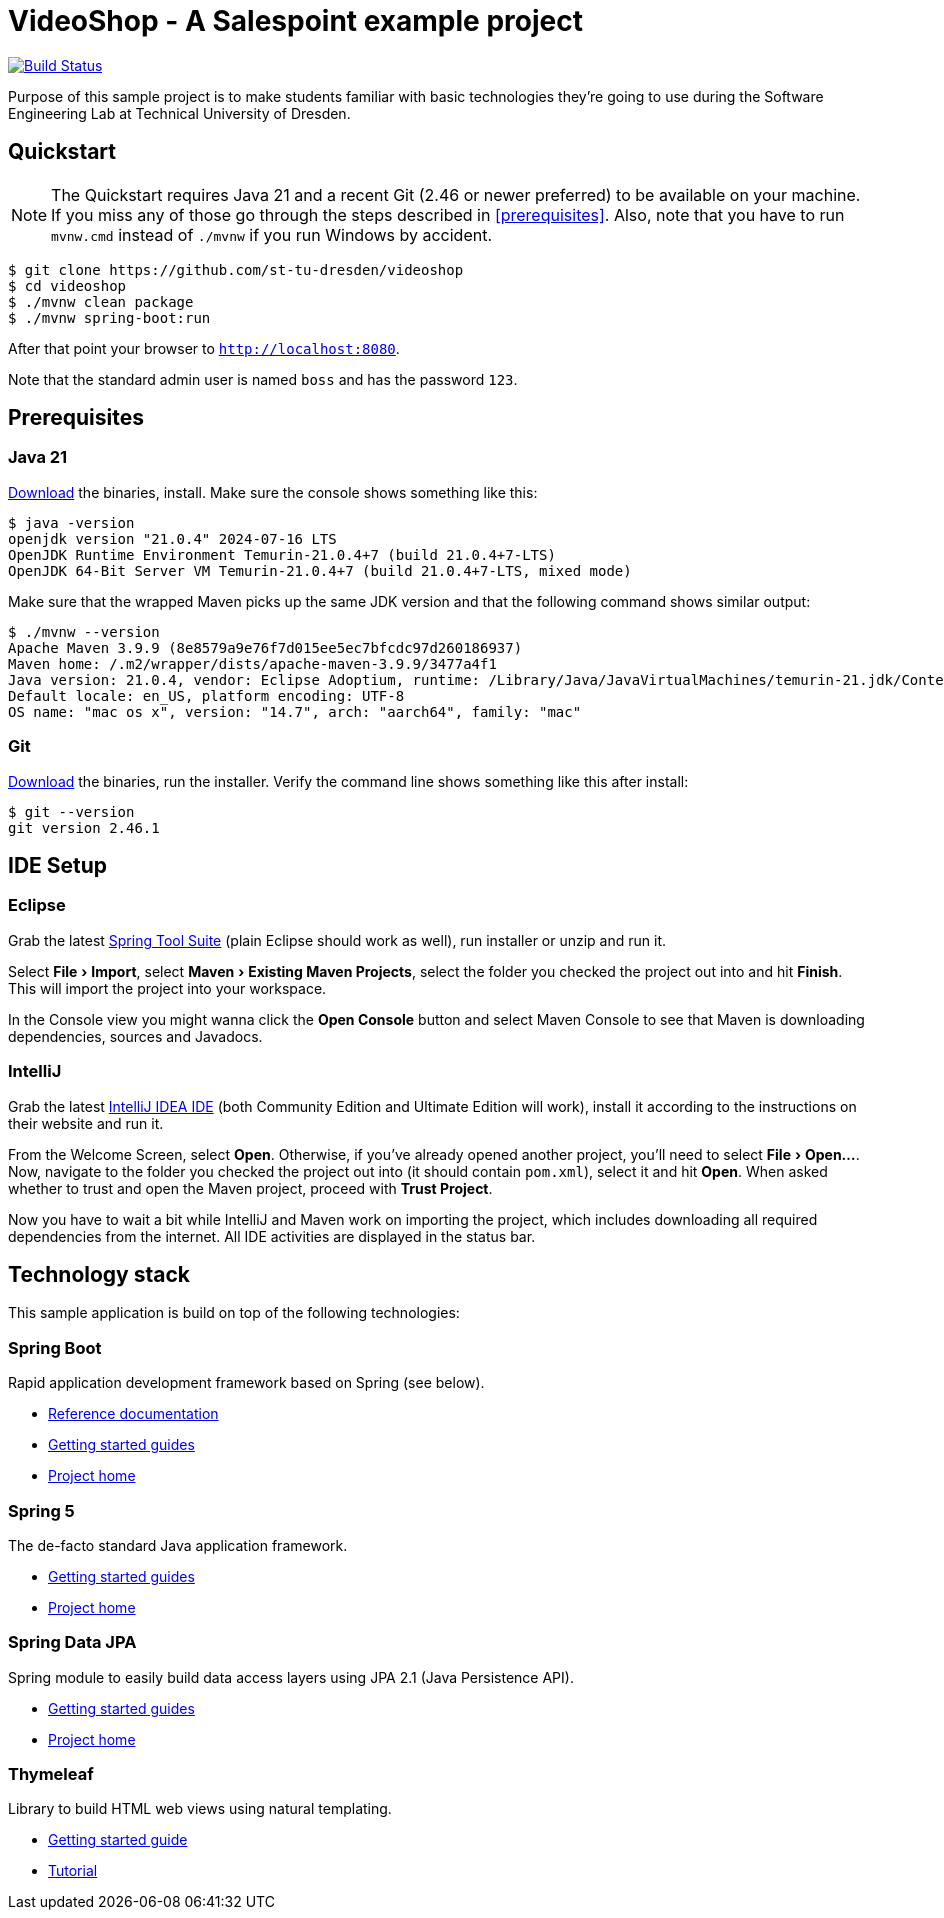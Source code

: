 = VideoShop - A Salespoint example project
:experimental:

image:https://github.com/st-tu-dresden/videoshop/workflows/Build%20Maven%20artifacts/badge.svg["Build Status", link="https://github.com/st-tu-dresden/videoshop/actions"]

Purpose of this sample project is to make students familiar with basic technologies they're going to use during the Software Engineering Lab at Technical University of Dresden.

## Quickstart

NOTE: The Quickstart requires Java 21 and a recent Git (2.46 or newer preferred) to be available on your machine. If you miss any of those go through the steps described in <<prerequisites>>.
Also, note that you have to run `mvnw.cmd` instead of `./mvnw` if you run Windows by accident.

[source, shell]
----
$ git clone https://github.com/st-tu-dresden/videoshop
$ cd videoshop
$ ./mvnw clean package
$ ./mvnw spring-boot:run
----

After that point your browser to `http://localhost:8080`.

Note that the standard admin user is named `boss` and has the password `123`.

## Prerequisites

### Java 21

https://adoptium.net/temurin/releases/?version=21[Download] the binaries, install. Make sure the console shows something like this:

[source, bash]
----
$ java -version
openjdk version "21.0.4" 2024-07-16 LTS
OpenJDK Runtime Environment Temurin-21.0.4+7 (build 21.0.4+7-LTS)
OpenJDK 64-Bit Server VM Temurin-21.0.4+7 (build 21.0.4+7-LTS, mixed mode)
----

Make sure that the wrapped Maven picks up the same JDK version and that the following command shows similar output:

[source, bash]
----
$ ./mvnw --version
Apache Maven 3.9.9 (8e8579a9e76f7d015ee5ec7bfcdc97d260186937)
Maven home: /.m2/wrapper/dists/apache-maven-3.9.9/3477a4f1
Java version: 21.0.4, vendor: Eclipse Adoptium, runtime: /Library/Java/JavaVirtualMachines/temurin-21.jdk/Contents/Home
Default locale: en_US, platform encoding: UTF-8
OS name: "mac os x", version: "14.7", arch: "aarch64", family: "mac"
----

### Git

https://git-scm.com/download[Download] the binaries, run the installer. Verify the command line shows something like this after install:

[source, bash]
----
$ git --version
git version 2.46.1
----

## IDE Setup

### Eclipse

Grab the latest https://spring.io/tools[Spring Tool Suite] (plain Eclipse should work as well), run installer or unzip and run it.

Select menu:File[Import], select menu:Maven[Existing Maven Projects], select the folder you checked the project out into and hit btn:[Finish]. This will import the project into your workspace.

In the Console view you might wanna click the btn:[Open Console] button and select Maven Console to see that Maven is downloading dependencies, sources and Javadocs.

### IntelliJ

Grab the latest https://www.jetbrains.com/idea/download/[IntelliJ IDEA IDE] (both Community Edition and Ultimate Edition will work), install it according to the instructions on their website and run it.

From the Welcome Screen, select btn:[Open]. Otherwise, if you've already opened another project, you'll need to select menu:File[Open…].
Now, navigate to the folder you checked the project out into (it should contain `pom.xml`), select it and hit btn:[Open].
When asked whether to trust and open the Maven project, proceed with btn:[Trust Project].

Now you have to wait a bit while IntelliJ and Maven work on importing the project, which includes downloading all required dependencies from the internet.
All IDE activities are displayed in the status bar.

## Technology stack

This sample application is build on top of the following technologies:

### Spring Boot

Rapid application development framework based on Spring (see below).

- https://docs.spring.io/spring-boot/docs/current/reference/htmlsingle[Reference documentation]
- https://spring.io/guides[Getting started guides]
- https://projects.spring.io/spring-boot[Project home]

### Spring 5

The de-facto standard Java application framework.

- https://spring.io/guides[Getting started guides]
- https://projects.spring.io/spring-framework[Project home]

### Spring Data JPA

Spring module to easily build data access layers using JPA 2.1 (Java Persistence API).

- https://spring.io/guides?filter=jpa[Getting started guides]
- https://projects.spring.io/spring-data-jpa[Project home]

### Thymeleaf

Library to build HTML web views using natural templating.

- https://spring.io/guides/gs/serving-web-content[Getting started guide]
- https://www.thymeleaf.org/doc/tutorials/3.0/usingthymeleaf.html[Tutorial]
